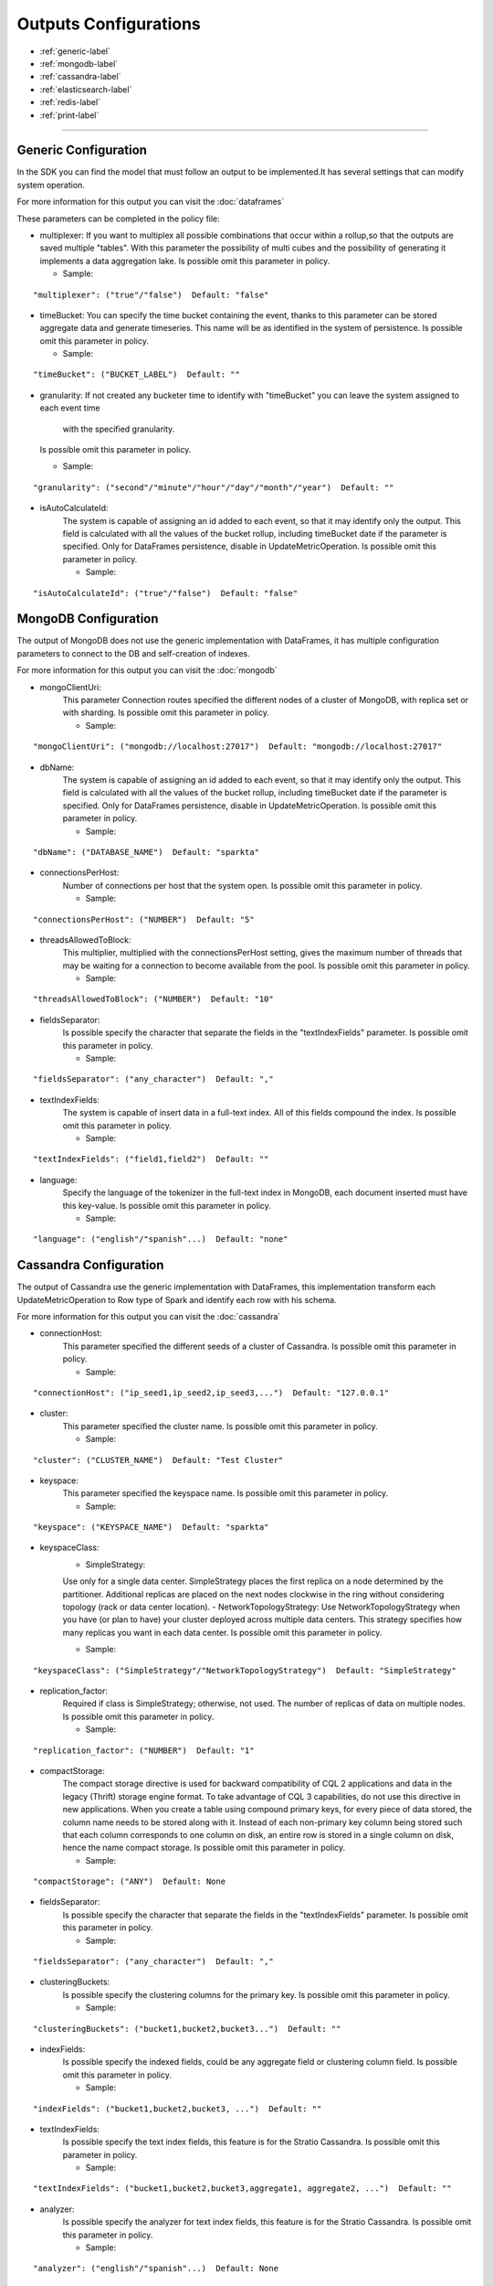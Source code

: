 
Outputs Configurations
******************

- :ref:`generic-label`

- :ref:`mongodb-label`

- :ref:`cassandra-label`

- :ref:`elasticsearch-label`

- :ref:`redis-label`

- :ref:`print-label`


.. image:: images/outputs.png
   :height: 400 px
   :width: 420 px
   :align: center
   :alt: Outputs in Sparkta



----------------------

.. _generic-label:

Generic Configuration
==========

In the SDK you can find the model that must follow an output to be implemented.It has several settings that can modify system operation.

For more information for this output you can visit the :doc:`dataframes`

These parameters can be completed in the policy file:

* multiplexer:
  If you want to multiplex all possible combinations that occur within a rollup,so that the outputs are saved
  multiple "tables".
  With this parameter the possibility of multi cubes and the possibility of generating it implements a data aggregation lake.
  Is possible omit this parameter in policy.

  * Sample:
::

   "multiplexer": ("true"/"false")  Default: "false"

* timeBucket:
  You can specify the time bucket containing the event, thanks to this parameter can be stored aggregate data and
  generate timeseries.
  This name will be as identified in the system of persistence.
  Is possible omit this parameter in policy.

  * Sample:
::

   "timeBucket": ("BUCKET_LABEL")  Default: ""

* granularity:
  If not created any bucketer time to identify with "timeBucket" you can leave the system assigned to each event time
   with the specified granularity.
  Is possible omit this parameter in policy.

  * Sample:
::

   "granularity": ("second"/"minute"/"hour"/"day"/"month"/"year")  Default: ""

* isAutoCalculateId:
   The system is capable of assigning an id added to each event, so that it may identify only the output.
   This field is calculated with all the values of the bucket rollup, including timeBucket date if the parameter is specified.
   Only for DataFrames persistence, disable in UpdateMetricOperation.
   Is possible omit this parameter in policy.

   * Sample:
::

   "isAutoCalculateId": ("true"/"false")  Default: "false"


.. _mongodb-label:

MongoDB Configuration
==========

The output of MongoDB does not use the generic implementation with DataFrames, it has multiple configuration
parameters to connect to the DB and self-creation of indexes.

For more information for this output you can visit the :doc:`mongodb`

* mongoClientUri:
   This parameter Connection routes specified the different nodes of a cluster of MongoDB, with replica set or with sharding.
   Is possible omit this parameter in policy.

   * Sample:
::

   "mongoClientUri": ("mongodb://localhost:27017")  Default: "mongodb://localhost:27017"

* dbName:
   The system is capable of assigning an id added to each event, so that it may identify only the output.
   This field is calculated with all the values of the bucket rollup, including timeBucket date if the parameter is specified.
   Only for DataFrames persistence, disable in UpdateMetricOperation.
   Is possible omit this parameter in policy.

   * Sample:
::

   "dbName": ("DATABASE_NAME")  Default: "sparkta"

* connectionsPerHost:
   Number of connections per host that the system open.
   Is possible omit this parameter in policy.

   * Sample:
::

   "connectionsPerHost": ("NUMBER")  Default: "5"

* threadsAllowedToBlock:
   This multiplier, multiplied with the connectionsPerHost setting, gives the maximum number of threads that may be waiting for a connection to become available from the pool.
   Is possible omit this parameter in policy.

   * Sample:
::

   "threadsAllowedToBlock": ("NUMBER")  Default: "10"

* fieldsSeparator:
   Is possible specify the character that separate the fields in the "textIndexFields" parameter.
   Is possible omit this parameter in policy.

   * Sample:
::

   "fieldsSeparator": ("any_character")  Default: ","

* textIndexFields:
   The system is capable of insert data in a full-text index. All of this fields compound the index.
   Is possible omit this parameter in policy.

   * Sample:
::

   "textIndexFields": ("field1,field2")  Default: ""

* language:
   Specify the language of the tokenizer in the full-text index in MongoDB, each document inserted must have this
   key-value.
   Is possible omit this parameter in policy.

   * Sample:
::

   "language": ("english"/"spanish"...)  Default: "none"


.. _cassandra-label:

Cassandra Configuration
==========

The output of Cassandra use the generic implementation with DataFrames, this implementation transform each
UpdateMetricOperation to Row type of Spark and identify each row with his schema.

For more information for this output you can visit the :doc:`cassandra`

* connectionHost:
   This parameter specified the different seeds of a cluster of Cassandra.
   Is possible omit this parameter in policy.

   * Sample:
::

   "connectionHost": ("ip_seed1,ip_seed2,ip_seed3,...")  Default: "127.0.0.1"

* cluster:
   This parameter specified the cluster name.
   Is possible omit this parameter in policy.

   * Sample:
::

   "cluster": ("CLUSTER_NAME")  Default: "Test Cluster"

* keyspace:
   This parameter specified the keyspace name.
   Is possible omit this parameter in policy.

   * Sample:
::

   "keyspace": ("KEYSPACE_NAME")  Default: "sparkta"

* keyspaceClass:
   - SimpleStrategy:
   Use only for a single data center. SimpleStrategy places the first replica on a node determined by the partitioner. Additional replicas are placed on the next nodes clockwise in the ring without considering topology (rack or data center location).
   - NetworkTopologyStrategy:
   Use NetworkTopologyStrategy when you have (or plan to have) your cluster deployed across multiple data centers. This strategy specifies how many replicas you want in each data center.
   Is possible omit this parameter in policy.

   * Sample:
::

   "keyspaceClass": ("SimpleStrategy"/"NetworkTopologyStrategy")  Default: "SimpleStrategy"

* replication_factor:
   Required if class is SimpleStrategy; otherwise, not used. The number of replicas of data on multiple nodes.
   Is possible omit this parameter in policy.

   * Sample:
::

   "replication_factor": ("NUMBER")  Default: "1"

* compactStorage:
   The compact storage directive is used for backward compatibility of CQL 2 applications and data in the legacy (Thrift) storage engine format. To take advantage of CQL 3 capabilities, do not use this directive in new applications. When you create a table using compound primary keys, for every piece of data stored, the column name needs to be stored along with it. Instead of each non-primary key column being stored such that each column corresponds to one column on disk, an entire row is stored in a single column on disk, hence the name compact storage.
   Is possible omit this parameter in policy.

   * Sample:
::

   "compactStorage": ("ANY")  Default: None

* fieldsSeparator:
   Is possible specify the character that separate the fields in the "textIndexFields" parameter.
   Is possible omit this parameter in policy.

   * Sample:
::

   "fieldsSeparator": ("any_character")  Default: ","

* clusteringBuckets:
   Is possible specify the clustering columns for the primary key.
   Is possible omit this parameter in policy.

   * Sample:
::

   "clusteringBuckets": ("bucket1,bucket2,bucket3...")  Default: ""

* indexFields:
   Is possible specify the indexed fields, could be any aggregate field or clustering column field.
   Is possible omit this parameter in policy.

   * Sample:
::

   "indexFields": ("bucket1,bucket2,bucket3, ...")  Default: ""

* textIndexFields:
   Is possible specify the text index fields, this feature is for the Stratio Cassandra.
   Is possible omit this parameter in policy.

   * Sample:
::

   "textIndexFields": ("bucket1,bucket2,bucket3,aggregate1, aggregate2, ...")  Default: ""

* analyzer:
   Is possible specify the analyzer for text index fields, this feature is for the Stratio Cassandra.
   Is possible omit this parameter in policy.

   * Sample:
::

   "analyzer": ("english"/"spanish"...)  Default: None

* textIndexName:
   Is possible specify the name of the text index, this feature is for the Stratio Cassandra.
   Is possible omit this parameter in policy.

   * Sample:
::

   "textIndexName": ("NAME")  Default: "lucene"


.. _elasticsearch-label:

ElasticSearch Configuration
==========

The output of ElasticSearch use the generic implementation with DataFrames, this implementation transform each
UpdateMetricOperation to Row type of Spark and identify each row with his schema.

For more information for this output you can visit the :doc:`elasticsearch`

* nodes:
   This parameter specified the different nodes of a cluster of ElasticSearch.
   Is possible omit this parameter in policy.

   * Sample:
::

   "connectionHost": ("ip_seed1,ip_seed2,ip_seed3,...")  Default: "localhost"

* defaultPort:
   This parameter specified the port to connect.
   Is possible omit this parameter in policy.

   * Sample:
::

   "defaultPort": ("PORT_NUMBER")  Default: "9200"

* defaultAnalyzerType:
   Is possible specify the analyzer for text index fields.
   Is possible omit this parameter in policy.

   * Sample:
::

   "defaultAnalyzerType": ("english"/"spanish"/"custom"...)  Default: None

* idField:
   Is possible specify the id field that contains the unique id for the row.
   Is possible omit this parameter in policy.

   * Sample:
::

   "idField": ("ID_NAME")  Default: "id"

* indexMapping:
   This parameter assign the mapping for the index, is possible auto generate mappings for the indexes with the date.
   Is possible omit this parameter in policy.

   * Sample:
::

   "indexMapping": ("second"/"minute"/"hour"/"day"/"month"/"year")  Default: "sparkta"

* dateType:
   Is possible specify the type of the date fields.
   Is possible omit this parameter in policy.

   * Sample:
::

   "dateType": ("timestamp"/"ANY_NAME")  Default: None


.. _redis-label:

Redis Configuration
==========

The output of Redis not use the generic implementation with DataFrames, this implementation save each
UpdateMetricOperation in redis hash sets.

For more information for this output you can visit the :doc:`redis`

* hostname:
   This parameter specified the Ip of a Redis host.
   Is possible omit this parameter in policy.

   * Sample:
::

   "hostname": ("ip_host")  Default: "localhost"

* port:
   This parameter specified the port to connect.
   Is possible omit this parameter in policy.

   * Sample:
::

   "port": ("PORT_NUMBER")  Default: "6379"


.. _print-label:

Print Configuration
==========

The output of Print use the generic implementation with DataFrames, this implementation print each dataframe with his
 schema.
